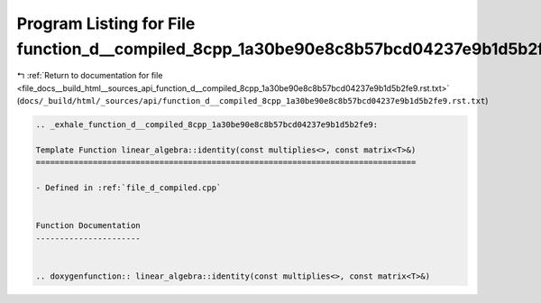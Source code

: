 
.. _program_listing_file_docs__build_html__sources_api_function_d__compiled_8cpp_1a30be90e8c8b57bcd04237e9b1d5b2fe9.rst.txt:

Program Listing for File function_d__compiled_8cpp_1a30be90e8c8b57bcd04237e9b1d5b2fe9.rst.txt
=============================================================================================

|exhale_lsh| :ref:`Return to documentation for file <file_docs__build_html__sources_api_function_d__compiled_8cpp_1a30be90e8c8b57bcd04237e9b1d5b2fe9.rst.txt>` (``docs/_build/html/_sources/api/function_d__compiled_8cpp_1a30be90e8c8b57bcd04237e9b1d5b2fe9.rst.txt``)

.. |exhale_lsh| unicode:: U+021B0 .. UPWARDS ARROW WITH TIP LEFTWARDS

.. code-block:: cpp

   .. _exhale_function_d__compiled_8cpp_1a30be90e8c8b57bcd04237e9b1d5b2fe9:
   
   Template Function linear_algebra::identity(const multiplies<>, const matrix<T>&)
   ================================================================================
   
   - Defined in :ref:`file_d_compiled.cpp`
   
   
   Function Documentation
   ----------------------
   
   
   .. doxygenfunction:: linear_algebra::identity(const multiplies<>, const matrix<T>&)
